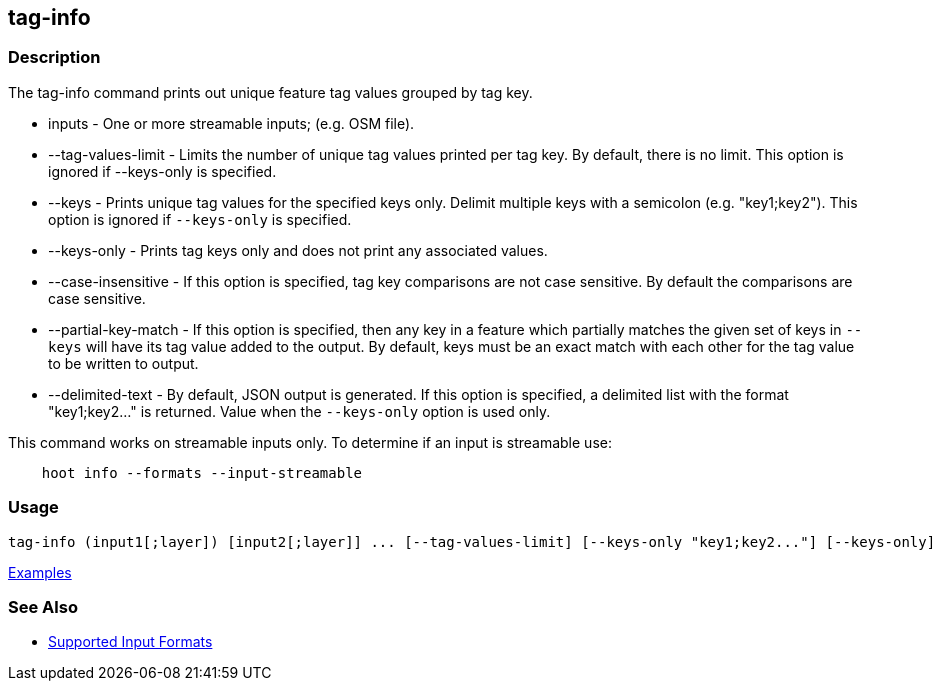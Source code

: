 [[tag-info]]
== tag-info

=== Description

The +tag-info+ command prints out unique feature tag values grouped by tag key. 

* +inputs+              - One or more streamable inputs; (e.g. OSM file).
* +--tag-values-limit+  - Limits the number of unique tag values printed per tag key. By default, there is no limit. This 
                          option is ignored if --keys-only is specified.
* +--keys+              - Prints unique tag values for the specified keys only.  Delimit multiple keys with a semicolon 
                          (e.g. "key1;key2"). This option is ignored if `--keys-only` is specified.
* +--keys-only+         - Prints tag keys only and does not print any associated values.
* +--case-insensitive+  - If this option is specified, tag key comparisons are not case sensitive. By default the comparisons 
                          are case sensitive.
* +--partial-key-match+ - If this option is specified, then any key in a feature which partially matches the given set of keys 
                          in `--keys` will have its tag value added to the output. By default, keys must be an exact match 
                          with each other for the tag value to be written to output.
* +--delimited-text+    - By default, JSON output is generated. If this option is specified, a delimited list with the format
                          "key1;key2..." is returned. Value when the `--keys-only` option is used only.

This command works on streamable inputs only. To determine if an input is streamable use:

-----
    hoot info --formats --input-streamable
-----

=== Usage

--------------------------------------
tag-info (input1[;layer]) [input2[;layer]] ... [--tag-values-limit] [--keys-only "key1;key2..."] [--keys-only] [--case-insensitive] [--delimited-text]
--------------------------------------

https://github.com/ngageoint/hootenanny/blob/master/docs/user/CommandLineExamples.asciidoc#display-tag-schema-information-for-a-map[Examples]

=== See Also

* https://github.com/ngageoint/hootenanny/blob/master/docs/user/SupportedDataFormats.asciidoc#applying-changes-1[Supported Input Formats]

